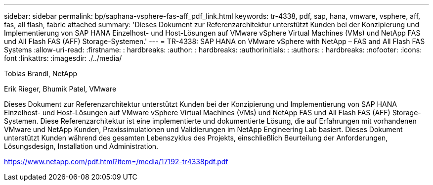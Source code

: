 ---
sidebar: sidebar 
permalink: bp/saphana-vsphere-fas-aff_pdf_link.html 
keywords: tr-4338, pdf, sap, hana, vmware, vsphere, aff, fas, all flash, fabric attached 
summary: 'Dieses Dokument zur Referenzarchitektur unterstützt Kunden bei der Konzipierung und Implementierung von SAP HANA Einzelhost- und Host-Lösungen auf VMware vSphere Virtual Machines (VMs) und NetApp FAS und All Flash FAS (AFF) Storage-Systemen.' 
---
= TR-4338: SAP HANA on VMware vSphere with NetApp – FAS and All Flash FAS Systems
:allow-uri-read: 
:firstname: : hardbreaks:
:author: : hardbreaks:
:authorinitials: :
:authors: : hardbreaks:
:nofooter: 
:icons: font
:linkattrs: 
:imagesdir: ./../media/


Tobias Brandl, NetApp

Erik Rieger, Bhumik Patel, VMware

Dieses Dokument zur Referenzarchitektur unterstützt Kunden bei der Konzipierung und Implementierung von SAP HANA Einzelhost- und Host-Lösungen auf VMware vSphere Virtual Machines (VMs) und NetApp FAS und All Flash FAS (AFF) Storage-Systemen. Diese Referenzarchitektur ist eine implementierte und dokumentierte Lösung, die auf Erfahrungen mit vorhandenen VMware und NetApp Kunden, Praxissimulationen und Validierungen im NetApp Engineering Lab basiert. Dieses Dokument unterstützt Kunden während des gesamten Lebenszyklus des Projekts, einschließlich Beurteilung der Anforderungen, Lösungsdesign, Installation und Administration.

link:https://www.netapp.com/pdf.html?item=/media/17192-tr4338pdf.pdf["https://www.netapp.com/pdf.html?item=/media/17192-tr4338pdf.pdf"]

